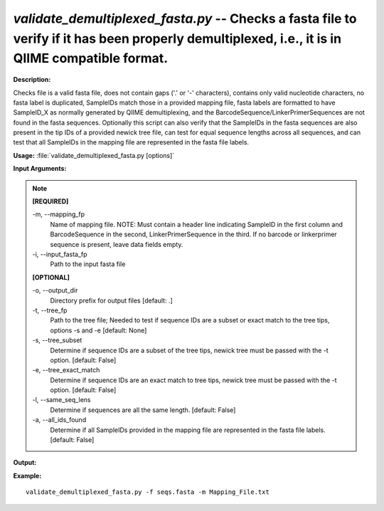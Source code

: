.. _validate_demultiplexed_fasta:

.. index:: validate_demultiplexed_fasta.py

*validate_demultiplexed_fasta.py* -- Checks a fasta file to verify if it has  been properly demultiplexed, i.e., it is in QIIME compatible format.
^^^^^^^^^^^^^^^^^^^^^^^^^^^^^^^^^^^^^^^^^^^^^^^^^^^^^^^^^^^^^^^^^^^^^^^^^^^^^^^^^^^^^^^^^^^^^^^^^^^^^^^^^^^^^^^^^^^^^^^^^^^^^^^^^^^^^^^^^^^^^^^^^^^^^^^^^^^^^^^^^^^^^^^^^^^^^^^^^^^^^^^^^^^^^^^^^^^^^^^^^^^^^^^^^^^^^^^^^^^^^^^^^^^^^^^^^^^^^^^^^^^^^^^^^^^^^^^^^^^^^^^^^^^^^^^^^^^^^^^^^^^^^

**Description:**

Checks file is a valid fasta file, does not contain gaps ('.' or '-' characters), contains only valid nucleotide characters, no fasta label is duplicated, SampleIDs match those in a provided mapping file, fasta labels are formatted to have SampleID_X as normally generated by QIIME demultiplexing, and the BarcodeSequence/LinkerPrimerSequences are not found in the fasta sequences.  Optionally this script can also verify that the SampleIDs in the fasta sequences are also present in the tip IDs of a provided newick tree file, can test for equal sequence lengths across all sequences, and can test that all SampleIDs in the mapping file are represented in the fasta file labels.


**Usage:** :file:`validate_demultiplexed_fasta.py [options]`

**Input Arguments:**

.. note::

	
	**[REQUIRED]**
		
	-m, `-`-mapping_fp
		Name of mapping file. NOTE: Must contain a header line indicating SampleID in the first column and BarcodeSequence in the second, LinkerPrimerSequence in the third.  If no barcode or  linkerprimer sequence is present, leave data fields empty.
	-i, `-`-input_fasta_fp
		Path to the input fasta file
	
	**[OPTIONAL]**
		
	-o, `-`-output_dir
		Directory prefix for output files [default: .]
	-t, `-`-tree_fp
		Path to the tree file; Needed to test if sequence IDs are a subset or exact match to the tree tips, options -s and -e  [default: None]
	-s, `-`-tree_subset
		Determine if sequence IDs are a subset of the tree tips, newick tree must be passed with the -t option. [default: False]
	-e, `-`-tree_exact_match
		Determine if sequence IDs are an exact match to tree tips, newick tree must be passed with the -t option. [default: False]
	-l, `-`-same_seq_lens
		Determine if sequences are all the same length. [default: False]
	-a, `-`-all_ids_found
		Determine if all SampleIDs provided in the mapping file are represented in the fasta file labels. [default: False]


**Output:**




**Example:**

 

::

	 validate_demultiplexed_fasta.py -f seqs.fasta -m Mapping_File.txt


